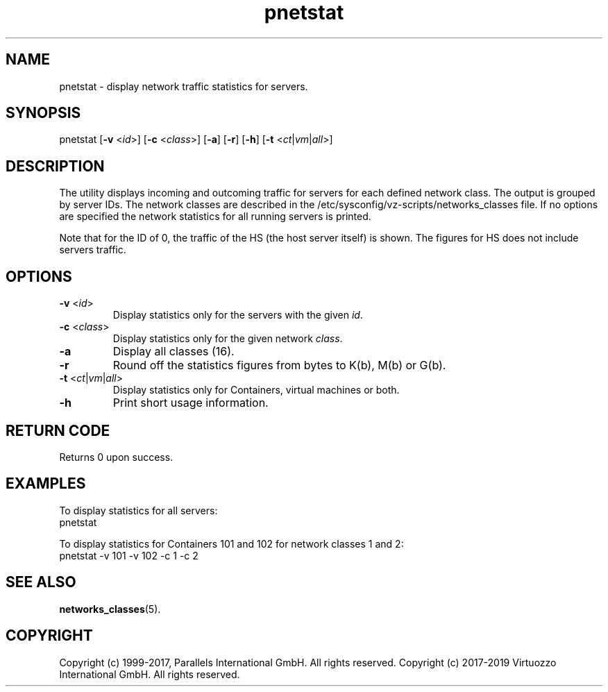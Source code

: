 .TH pnetstat 8 "28 Dec 2006" "@PRODUCT_NAME_SHORT@"
.SH NAME
pnetstat \- display network traffic statistics for servers.
.SH SYNOPSIS
pnetstat [\fB-v\fR <\fIid\fR>] [\fB-c\fR <\fIclass\fR>] [\fB-a\fR] [\fB-r\fR]
[\fB-h\fR] [\fB-t\fR <\fIct\fR|\fIvm\fR|\fIall\fR>]
.SH DESCRIPTION
The utility displays incoming and outcoming traffic for servers for each defined
network class. The output is grouped by server IDs. The network classes are
described in the /etc/sysconfig/vz-scripts/networks_classes file. If no options
are specified the network statistics for all running servers is printed.
.PP
Note that for the ID of 0, the traffic of the HS (the host server
itself) is shown. The figures for HS does not include servers traffic.
.SH OPTIONS
.IP "\fB-v\fR <\fIid\fR>"
Display statistics only for the servers with the given \fIid\fR.
.IP "\fB-c\fR <\fIclass\fR>"
Display statistics only for the given network \fIclass\fR.
.IP "\fB-a\fR
Display all classes (16).
.IP "\fB-r\fR
Round off the statistics figures from bytes to K(b), M(b) or G(b).
.IP "\fB-t\fR <\fIct\fR|\fIvm\fR|\fIall\fR>
Display statistics only for Containers, virtual machines or both.
.IP \fB-h\fR
Print short usage information.
.SH RETURN CODE
Returns 0 upon success.
.SH EXAMPLES
To display statistics for all servers:
\f(CW
.nh
.nf
    pnetstat
\fR
.hy
.fi
.PP
To display statistics for Containers 101 and 102 for network classes 1 and 2:
\f(CW
.nh
.nf
    pnetstat -v 101 -v 102 -c 1 -c 2
\fR
.hy
.fi
.SH SEE ALSO
.BR networks_classes (5).
.SH COPYRIGHT
Copyright (c) 1999-2017, Parallels International GmbH. All rights reserved.
Copyright (c) 2017-2019 Virtuozzo International GmbH. All rights reserved.
